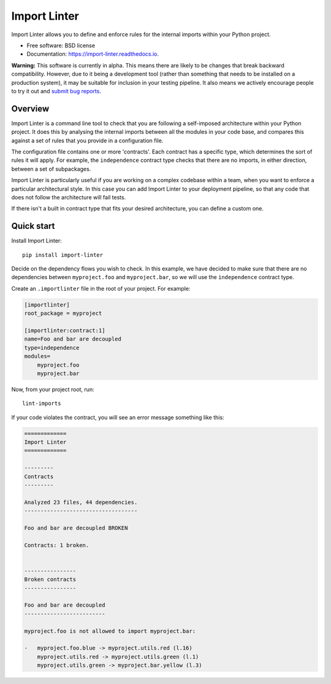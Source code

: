 =============
Import Linter
=============

.. image:: https://img.shields.io/pypi/v/import-linter.svg
    :target: https://pypi.org/project/import-linter

.. image:: https://img.shields.io/pypi/pyversions/import-linter.svg
    :alt: Python versions
    :target: https://pypi.org/project/import-linter/

.. image:: https://api.travis-ci.org/seddonym/import-linter.svg?branch=master
    :target: https://travis-ci.org/seddonym/import-linter


Import Linter allows you to define and enforce rules for the internal imports within your Python project.

* Free software: BSD license
* Documentation: https://import-linter.readthedocs.io.

**Warning:** This software is currently in alpha. This means there are likely to be changes that break backward
compatibility. However, due to it being a development tool (rather than something that needs to be installed
on a production system), it may be suitable for inclusion in your testing pipeline. It also means we actively
encourage people to try it out and `submit bug reports`_.

.. _submit bug reports: https://import-linter.readthedocs.io/en/latest/contributing.html#bug-reports

Overview
--------

Import Linter is a command line tool to check that you are following a self-imposed
architecture within your Python project. It does this by analysing the internal
imports between all the modules in your code base, and compares this
against a set of rules that you provide in a configuration file.

The configuration file contains one or more 'contracts'. Each contract has a specific
type, which determines the sort of rules it will apply. For example, the ``independence``
contract type checks that there are no imports, in either direction, between a set
of subpackages.

Import Linter is particularly useful if you are working on a complex codebase within a team,
when you want to enforce a particular architectural style. In this case you can add
Import Linter to your deployment pipeline, so that any code that does not follow
the architecture will fail tests.

If there isn't a built in contract type that fits your desired architecture, you can define
a custom one.

Quick start
-----------

Install Import Linter::

    pip install import-linter

Decide on the dependency flows you wish to check. In this example, we have
decided to make sure that there are no dependencies between ``myproject.foo``
and ``myproject.bar``, so we will use the ``independence`` contract type.

Create an ``.importlinter`` file in the root of your project. For example:

.. code-block:: ini

    [importlinter]
    root_package = myproject

    [importlinter:contract:1]
    name=Foo and bar are decoupled
    type=independence
    modules=
        myproject.foo
        myproject.bar

Now, from your project root, run::

    lint-imports

If your code violates the contract, you will see an error message something like this:

.. code-block:: text

    =============
    Import Linter
    =============

    ---------
    Contracts
    ---------

    Analyzed 23 files, 44 dependencies.
    -----------------------------------

    Foo and bar are decoupled BROKEN

    Contracts: 1 broken.


    ----------------
    Broken contracts
    ----------------

    Foo and bar are decoupled
    -------------------------

    myproject.foo is not allowed to import myproject.bar:

    -   myproject.foo.blue -> myproject.utils.red (l.16)
        myproject.utils.red -> myproject.utils.green (l.1)
        myproject.utils.green -> myproject.bar.yellow (l.3)
